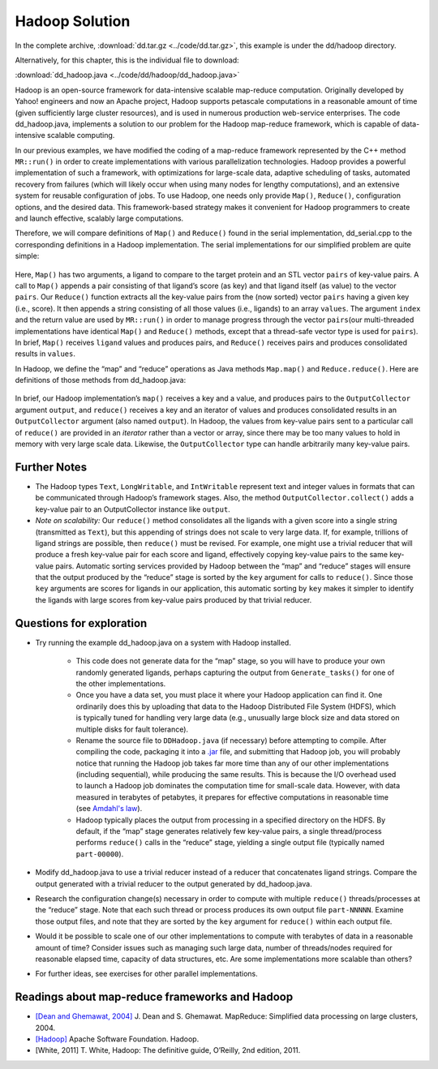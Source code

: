 ***************
Hadoop Solution
***************

In the complete archive, :download:`dd.tar.gz <../code/dd.tar.gz>`, this example is under the dd/hadoop directory.

Alternatively, for this chapter, this is the individual file to download:

:download:`dd_hadoop.java <../code/dd/hadoop/dd_hadoop.java>`

Hadoop is an open-source framework for data-intensive scalable map-reduce computation. Originally developed by Yahoo! engineers and now an Apache project, Hadoop supports petascale computations in a reasonable amount of time (given sufficiently large cluster resources), and is used in numerous production web-service enterprises. The code dd_hadoop.java, implements a solution to our problem for the Hadoop map-reduce framework, which is capable of data-intensive scalable computing.  

In our previous examples, we have modified the coding of a map-reduce framework represented by the C++ method ``MR::run()`` in order to create implementations with various parallelization technologies. Hadoop provides a powerful implementation of such a framework, with optimizations for large-scale data, adaptive scheduling of tasks, automated recovery from failures (which will likely occur when using many nodes for lengthy computations), and an extensive system for reusable configuration of jobs. To use Hadoop, one needs only provide ``Map()``, ``Reduce()``, configuration options, and the desired data.  This framework-based strategy makes it convenient for Hadoop programmers to create and launch effective, scalably large computations. 

Therefore, we will compare definitions of ``Map()`` and ``Reduce()`` found in the serial implementation, dd_serial.cpp to the corresponding definitions in a Hadoop implementation. The serial implementations for our simplified problem are quite simple:

	.. code-block:: java
		:emphasize-lines: 1,6

		void MR::Map(const string &ligand, vector<Pair> &pairs) {
			Pair p(Help::score(ligand.c_str(), protein.c_str()), ligand);
			pairs.push_back(p);
		}

		int MR::Reduce(int key, const vector<Pair> &pairs, int index, string &values) {
			while (index < pairs.size() && pairs[index].key == key) {
				values += pairs[index++].val + " ";
			}
			return index;
		}

Here, ``Map()`` has two arguments, a ligand to compare to the target protein and an STL vector ``pairs`` of key-value pairs. A call to ``Map()`` appends a pair consisting of that ligand’s score (as key) and that ligand itself (as value) to the vector ``pairs``. Our ``Reduce()`` function extracts all the key-value pairs from the (now sorted) vector ``pairs`` having a given key (i.e., score). It then appends a string consisting of all those values (i.e., ligands) to an array ``values``\ . The argument ``index`` and the return value are used by ``MR::run()`` in order to manage progress through the vector ``pairs``\ (our multi-threaded implementations have identical ``Map()`` and ``Reduce()`` methods, except that a thread-safe vector type is used for ``pairs``\ ). In brief, ``Map()`` receives ``ligand`` values and produces pairs, and ``Reduce()`` receives pairs and produces consolidated results in ``values``\ .  

In Hadoop, we define the “map” and “reduce” operations as Java methods ``Map.map()`` and ``Reduce.reduce()``\ . Here are definitions of those methods from dd_hadoop.java:

	.. code-block:: java
		:emphasize-lines: 1,9

		public void map(LongWritable key, Text value, OutputCollector<IntWritable, Text> output, Reporter reporter) 
				throws IOException {
			String ligand = value.toString();
			output.collect(new IntWritable(score(ligand, protein)), value);
		}

				...

		public void reduce(IntWritable key, Iterator<Text> values, OutputCollector<IntWritable, Text> output, Reporter reporter) 
				throws IOException {
			String result = new String("");
			while (values.hasNext()) {
				result += values.next().toString() + " ";
			}
			output.collect(key, new Text(result));
		}

In brief, our Hadoop implementation’s ``map()`` receives a key and a value, and produces pairs to the ``OutputCollector`` argument ``output``\ , and ``reduce()`` receives a key and an iterator of values and produces consolidated results in an ``OutputCollector`` argument (also named ``output``\ ). In Hadoop, the values from key-value pairs sent to a particular call of ``reduce()`` are provided in an *iterator* rather than a vector or array, since there may be too many values to hold in memory with very large scale data. Likewise, the ``OutputCollector`` type can handle arbitrarily many key-value pairs.  

Further Notes
#############

- The Hadoop types ``Text``\ , ``LongWritable``\ ,  and ``IntWritable`` represent text and integer values in formats that can be communicated through Hadoop’s framework stages. Also, the method ``OutputCollector.collect()`` adds a key-value pair to an OutputCollector instance like ``output``.

- *Note on scalability:* Our ``reduce()`` method consolidates all the ligands with a given score into a single string (transmitted as ``Text``\ ), but this appending of strings does not scale to very large data. If, for example, trillions of ligand strings are possible, then ``reduce()`` must be revised. For example, one might use a trivial reducer that will produce a fresh key-value pair for each score and ligand, effectively copying key-value pairs to the same key-value pairs. Automatic sorting services provided by Hadoop between the “map” and “reduce” stages will ensure that the output produced by the “reduce” stage is sorted by the ``key`` argument for calls to ``reduce()``. Since those ``key`` arguments are scores for ligands in our application, this automatic sorting by ``key`` makes it simpler to identify the ligands with large scores from key-value pairs produced by that trivial reducer.

Questions for exploration
#########################

- Try running the example dd_hadoop.java on a system with Hadoop installed.  

	- This code does not generate data for the “map” stage, so you will have to produce your own randomly generated ligands, perhaps capturing the output from ``Generate_tasks()`` for one of the other implementations.  

	- Once you have a data set, you must place it where your Hadoop application can find it.  One ordinarily does this by uploading that data to the Hadoop Distributed File System (HDFS), which is typically tuned for handling very large data (e.g., unusually large block size and data stored on multiple disks for fault tolerance).  

	- Rename the source file to ``DDHadoop.java`` (if necessary) before attempting to compile. After compiling the code, packaging it into a `.jar`_ file, and submitting that Hadoop job, you will probably notice that running the Hadoop job takes far more time than any of our other implementations (including sequential), while producing the same results. This is because the I/O overhead used to launch a Hadoop job dominates the computation time for small-scale data. However, with data measured in terabytes of petabytes, it prepares for effective computations in reasonable time (see `Amdahl's law`_).

	- Hadoop typically places the output from processing in a specified directory on the HDFS. By default, if the “map” stage generates relatively few key-value pairs, a single thread/process performs ``reduce()`` calls in the “reduce” stage, yielding a single output file (typically named ``part-00000``).  

- Modify dd_hadoop.java to use a trivial reducer instead of a reducer that concatenates ligand strings. Compare the output generated with a trivial reducer to the output generated by dd_hadoop.java.

- Research the configuration change(s) necessary in order to compute with multiple ``reduce()`` threads/processes at the “reduce” stage. Note that each such thread or process produces its own output file ``part-NNNNN``\ . Examine those output files, and note that they are sorted by the ``key`` argument for ``reduce()`` within each output file.  

- Would it be possible to scale one of our other implementations to compute with terabytes of data in a reasonable amount of time? Consider issues such as managing such large data, number of threads/nodes required for reasonable elapsed time, capacity of data structures, etc. Are some implementations more scalable than others?

- For further ideas, see exercises for other parallel implementations.

.. _.jar: http://en.wikipedia.org/wiki/JAR_(file_format)
.. _Amdahl's law: http://home.wlu.edu/~whaleyt/classes/parallel/topics/amdahl.html

Readings about map-reduce frameworks and Hadoop
###############################################

- `[Dean and Ghemawat, 2004]`_  J. Dean and S. Ghemawat. MapReduce: Simplified data processing on large clusters, 2004. 

- `[Hadoop]`_  Apache Software Foundation. Hadoop. 

- [White, 2011]  T. White, Hadoop:  The definitive guide, O’Reilly, 2nd edition, 2011.  

.. _[Dean and Ghemawat, 2004]: http://labs.google.com/papers/mapreduce.html

.. _[Hadoop]: http://hadoop.apache.org/core/
